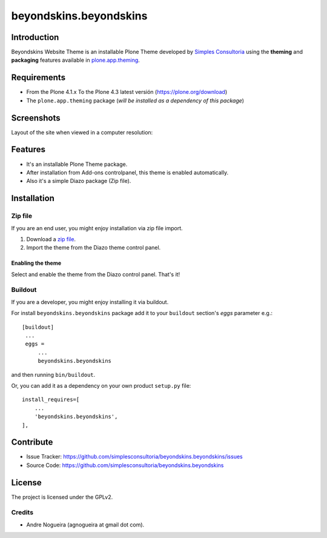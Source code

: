 =======================
beyondskins.beyondskins
=======================

Introduction
============

Beyondskins Website Theme is an installable Plone Theme developed by 
`Simples Consultoria`_ using the **theming** and **packaging** 
features available in `plone.app.theming`_.


Requirements
============

- From the Plone 4.1.x To the Plone 4.3 latest versión (https://plone.org/download)
- The ``plone.app.theming`` package (*will be installed as a dependency of this package*)


Screenshots
===========

Layout of the site when viewed in a computer resolution:

.. image:: https://github.com/simplesconsultoria/beyondskins.beyondskins/raw/master/beyondskins/minimalist/static/preview.png


Features
========

- It's an installable Plone Theme package.
- After installation from Add-ons controlpanel, this theme is enabled automatically.
- Also it's a simple Diazo package (Zip file).


Installation
============


Zip file
--------

If you are an end user, you might enjoy installation via zip file import.

1. Download a `zip file <https://github.com/simplesconsultoria/beyondskins.beyondskins/raw/master/beyondskins.beyondskins.zip>`_.
2. Import the theme from the Diazo theme control panel.

Enabling the theme
^^^^^^^^^^^^^^^^^^

Select and enable the theme from the Diazo control panel. That's it!


Buildout
--------

If you are a developer, you might enjoy installing it via buildout.

For install ``beyondskins.beyondskins`` package add it to your ``buildout`` section's 
*eggs* parameter e.g.: ::

   [buildout]
    ...
    eggs =
        ...
        beyondskins.beyondskins


and then running ``bin/buildout``.

Or, you can add it as a dependency on your own product ``setup.py`` file: ::

    install_requires=[
        ...
        'beyondskins.beyondskins',
    ],


Contribute
==========

- Issue Tracker: https://github.com/simplesconsultoria/beyondskins.beyondskins/issues
- Source Code: https://github.com/simplesconsultoria/beyondskins.beyondskins


License
=======

The project is licensed under the GPLv2.

Credits
-------

- Andre Nogueira (agnogueira at gmail dot com).

.. _`Simples Consultoria`: http://www.simplesconsultoria.com.br/
.. _`plone.app.theming`: https://pypi.org/project/plone.app.theming/
